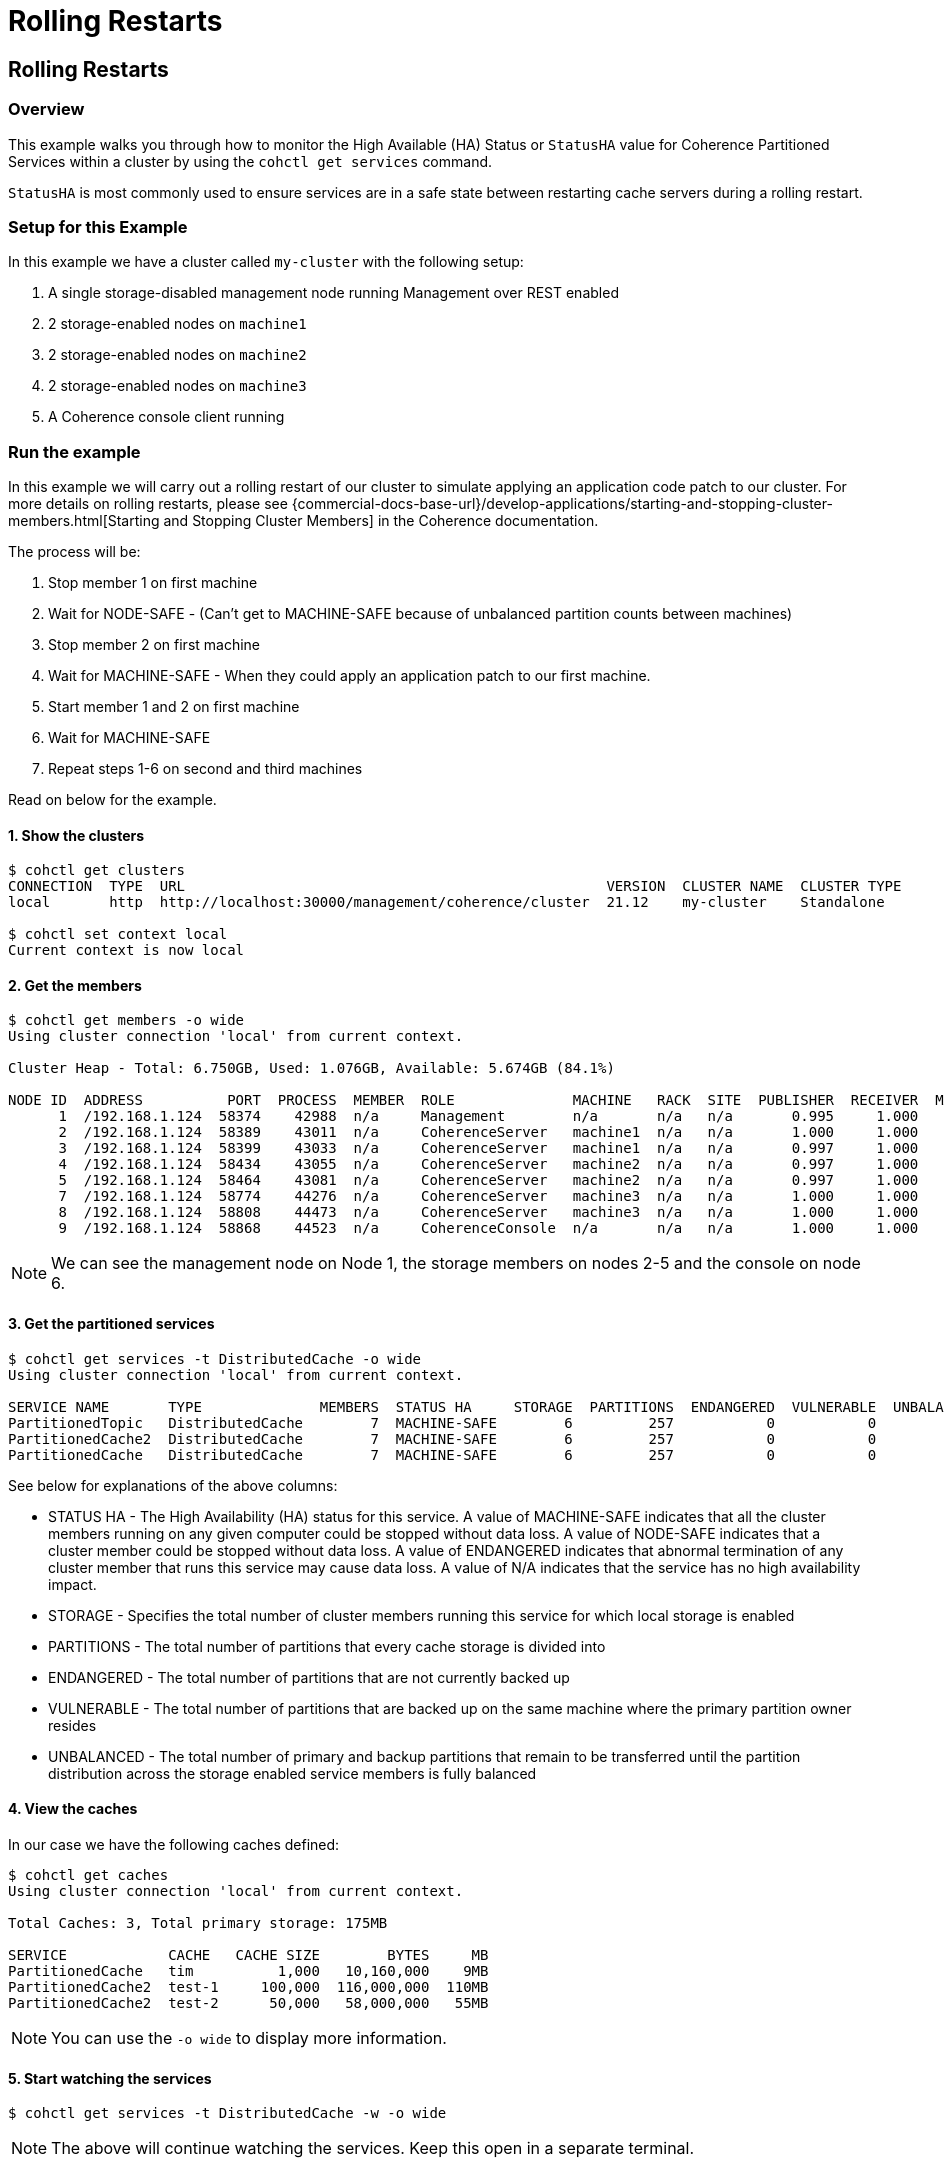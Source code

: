 ///////////////////////////////////////////////////////////////////////////////

    Copyright (c) 2021, 2022 Oracle and/or its affiliates.
    Licensed under the Universal Permissive License v 1.0 as shown at
    https://oss.oracle.com/licenses/upl.

///////////////////////////////////////////////////////////////////////////////

= Rolling Restarts

== Rolling Restarts

=== Overview

This example walks you through how to monitor the High Available (HA) Status or `StatusHA`
value for Coherence Partitioned Services within a cluster by using the `cohctl get services` command.

`StatusHA` is most commonly used to ensure services are in a
safe state between restarting cache servers during a rolling restart.

=== Setup for this Example

In this example we have a cluster called `my-cluster` with the following setup:

1. A single storage-disabled management node running Management over REST enabled
2. 2 storage-enabled nodes on `machine1`
3. 2 storage-enabled nodes on `machine2`
4. 2 storage-enabled nodes on `machine3`
5. A Coherence console client running

=== Run the example

In this example we will carry out a rolling restart of our cluster to simulate applying an application code patch to
our cluster. For more details on rolling restarts, please see {commercial-docs-base-url}/develop-applications/starting-and-stopping-cluster-members.html[Starting and Stopping Cluster Members] in the Coherence documentation.

The process will be:

1. Stop member 1 on first machine
2. Wait for NODE-SAFE - (Can't get to MACHINE-SAFE because of unbalanced partition counts between machines)
3. Stop member 2 on first machine
4. Wait for MACHINE-SAFE - When they could apply an application patch to our first machine.
5. Start member 1 and 2 on first machine
6. Wait for MACHINE-SAFE
7. Repeat steps 1-6 on second and third machines

Read on below for the example.

==== 1. Show the clusters

[source,bash]
----
$ cohctl get clusters
CONNECTION  TYPE  URL                                                  VERSION  CLUSTER NAME  CLUSTER TYPE
local       http  http://localhost:30000/management/coherence/cluster  21.12    my-cluster    Standalone

$ cohctl set context local
Current context is now local
----

==== 2. Get the members

[source,bash]
----
$ cohctl get members -o wide
Using cluster connection 'local' from current context.

Cluster Heap - Total: 6.750GB, Used: 1.076GB, Available: 5.674GB (84.1%)

NODE ID  ADDRESS          PORT  PROCESS  MEMBER  ROLE              MACHINE   RACK  SITE  PUBLISHER  RECEIVER  MAX HEAP  USED HEAP  AVAIL HEAP
      1  /192.168.1.124  58374    42988  n/a     Management        n/a       n/a   n/a       0.995     1.000     512MB       53MB       459MB
      2  /192.168.1.124  58389    43011  n/a     CoherenceServer   machine1  n/a   n/a       1.000     1.000   1.000GB      307MB       717MB
      3  /192.168.1.124  58399    43033  n/a     CoherenceServer   machine1  n/a   n/a       0.997     1.000   1.000GB      140MB       884MB
      4  /192.168.1.124  58434    43055  n/a     CoherenceServer   machine2  n/a   n/a       0.997     1.000   1.000GB      175MB       849MB
      5  /192.168.1.124  58464    43081  n/a     CoherenceServer   machine2  n/a   n/a       0.997     1.000   1.000GB      184MB       840MB
      7  /192.168.1.124  58774    44276  n/a     CoherenceServer   machine3  n/a   n/a       1.000     1.000   1.000GB      124MB       900MB
      8  /192.168.1.124  58808    44473  n/a     CoherenceServer   machine3  n/a   n/a       1.000     1.000   1.000GB       97MB       927MB
      9  /192.168.1.124  58868    44523  n/a     CoherenceConsole  n/a       n/a   n/a       1.000     1.000     256MB       22MB       234MB
----

NOTE: We can see the management node on Node 1, the storage members on nodes 2-5 and the console on node 6.

==== 3. Get the partitioned services

[source,bash]
----
$ cohctl get services -t DistributedCache -o wide
Using cluster connection 'local' from current context.

SERVICE NAME       TYPE              MEMBERS  STATUS HA     STORAGE  PARTITIONS  ENDANGERED  VULNERABLE  UNBALANCED  STATUS
PartitionedTopic   DistributedCache        7  MACHINE-SAFE        6         257           0           0           0  Safe
PartitionedCache2  DistributedCache        7  MACHINE-SAFE        6         257           0           0           0  Safe
PartitionedCache   DistributedCache        7  MACHINE-SAFE        6         257           0           0           0  Safe
----

See below for explanations of the above columns:

* STATUS HA - The High Availability (HA) status for this service. A value of MACHINE-SAFE indicates that all the cluster members running on any given computer could be stopped without data loss. A value of NODE-SAFE indicates that a cluster member could be stopped without data loss. A value of ENDANGERED indicates that abnormal termination of any cluster member that runs this service may cause data loss. A value of N/A indicates that the service has no high availability impact.
* STORAGE - Specifies the total number of cluster members running this service for which local storage is enabled
* PARTITIONS - The total number of partitions that every cache storage is divided into
* ENDANGERED - The total number of partitions that are not currently backed up
* VULNERABLE - The total number of partitions that are backed up on the same machine where the primary partition owner resides
* UNBALANCED - The total number of primary and backup partitions that remain to be transferred until the partition distribution across the storage enabled service members is fully balanced

==== 4. View the caches

In our case we have the following caches defined:

[source,bash]
----
$ cohctl get caches
Using cluster connection 'local' from current context.

Total Caches: 3, Total primary storage: 175MB

SERVICE            CACHE   CACHE SIZE        BYTES     MB
PartitionedCache   tim          1,000   10,160,000    9MB
PartitionedCache2  test-1     100,000  116,000,000  110MB
PartitionedCache2  test-2      50,000   58,000,000   55MB
----

NOTE: You can use the `-o wide` to display more information.

==== 5. Start watching the services

[source,bash]
----
$ cohctl get services -t DistributedCache -w -o wide
----

NOTE: The above will continue watching the services. Keep this open in a separate terminal.

==== 6. Carry out a rolling restart of the cluster.

With the above command running in a separate terminal, carry out the following for each machine and watch for the StatusHA values.

1. Stop member 1 on first machine
2. Wait for NODE-SAFE - When stopping the first cache server, you may observe the service StatusHA go to ENDANGERED straight after Coherence detects the failure and starts the rebalancing. When the StatusHA returns to NODE-SAFE, and unbalanced partitions are zero, you can continue.
3. Stop member 2 on first machine
4. Wait for MACHINE-SAFE - We will pretend to apply the software patch.
5. Start member 1 and 2 on first machine
6. Wait for MACHINE-SAFE
7. Repeat steps 1-6 on second and third machines

=== Scripting the Rolling Redeploy

The Coherence CLI cannot directly start or stop members, but can be use in scripts to detect when services have reached a certain state.

You can use the `-a MACHINE-SAFE` option of `get services` to wait up to the timeout value (default to 60 seconds), for the StatusHA
to be equal or greater that the value you specified. If it reaches this value in the timeout, the command will return 0 exit code but if
it does not, then a return code of 1 is returned.

The following example would wait up to 60 seconds for DistributedCache services to be MACHINE-SAFE.

[source,bash]
----
$ cohctl get services -t DistributedCache -w -a MACHINE-SAFE
----

== See Also

* <<docs/reference/20_services.adoc,Services>>
* {commercial-docs-base-url}/develop-applications/starting-and-stopping-cluster-members.html[Starting and Stopping Cluster Members]
* {commercial-docs-base-url}/manage/oracle-coherence-mbeans-reference.html[Coherence MBean Reference]